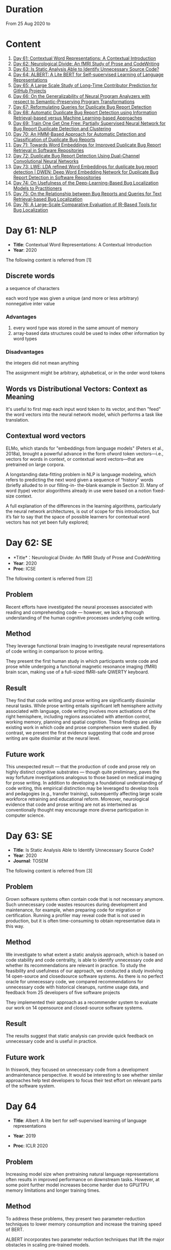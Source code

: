 * Duration
From 25 Aug 2020 to

* Content
1. [[#day-61-nlp][Day 61: Contextual Word Representations: A Contextual Introduction]]
2. [[#day-62-se][Day 62: Neurological Divide: An fMRI Study of Prose and CodeWriting]]
3. [[#day-63-se][Day 63: Is Static Analysis Able to Identify Unnecessary Source Code?]]
4. [[#day-64-nlp][Day 64: ALBERT: A Lite BERT for Self-supervised Learning of Language Representations]]
5. [[#day-65-se][Day 65: A Large Scale Study of Long-Time Contributor Prediction for GitHub Projects]]
6. [[#day-66-se][Day 66: On the Generalizability of Neural Program Analyzers with respect to Semantic-Preserving Program Transformations]]
7. [[#day-67-se][Day 67: Reformulating Queries for Duplicate Bug Report Detection]]
8. [[#day-68-se][Day 68: Automatic Duplicate Bug Report Detection using Information Retrieval-based versus Machine Learning-based Approaches]]
9. [[#day-69-se][Day 69: Train One Get One Free: Partially Supervised Neural Network for Bug Report Duplicate Detection and Clustering]]
10. [[#day-70-se][Day 70: An HMM-Based Approach for Automatic Detection and Classification of Duplicate Bug Reports]]
11. [[#day-71-se][Day 71: Towards Word Embeddings for Improved Duplicate Bug Report Retrieval in Software Repositories]]
12. [[#day-72-se][Day 72: Duplicate Bug Report Detection Using Dual-Channel Convolutional Neural Networks]]
13. [[#day-73-se][Day 73: LWE: LDA refined Word Embeddings for duplicate bug report detection | DWEN: Deep Word Embedding Network for Duplicate Bug Report Detection in Software Repositories]]
14. [[#day-74-se][Day 74: On Usefulness of the Deep-Learning-Based Bug Localization Models to Practitioners]]
15. [[#day-75-se][Day 75: On the Relationship between Bug Reports and Queries for Text Retrieval-based Bug Localization]]
16. [[#day-76-se][Day 76: A Large-Scale Comparative Evaluation of IR-Based Tools for Bug Localization]]

* Day 61: NLP
- *Title*: Contextual Word Representations: A Contextual Introduction
- *Year*: 2020

The following content is referred from [1]
** Discrete words
a sequence of characters

each word type was given a unique (and more or less arbitrary) nonnegative inter value

*** Advantages
1. every word type was stored in the same amount of memory
2. array-based data structures could be used to index other information by word types

*** Disadvantages
the integers did not mean anything

The assignment might be arbitrary, alphabetical, or in the order word tokens

** Words vs Distributional Vectors: Context as Meaning
It's useful to first map each input word token to its vector, and then "feed" the word vectors into the neural network model, which performs a task like translation.

** Contextual word vectors
ELMo, which stands for "embeddings from language models" (Peters et al., 2018a), brought a powerful advance in the form ofword token vectors—i.e., vectors for words in context, or contextual word vectors—that are pretrained on large corpora.

A longstanding data-fitting problem in NLP is language modeling, which refers to predicting the next word given a sequence of “history” words (briefly alluded to in our filling-in- the-blank example in Section 3). Many of word (type) vector alogorithms already in use were based on a notion fixed-size context.

A full explanation of the differences in the learning algorithms, particularly the neural network architectures, is out of scope for this introduction, but it’s fair to say that the space of possible learners for contextual word vectors has not yet been fully explored;

* Day 62: SE
- *Title*：Neurological Divide: An fMRI Study of Prose and CodeWriting
- *Year*: 2020
- *Proc*: ICSE

The following content is referred from [2]
** Problem
Recent efforts have investigated the neural processes associated with reading and comprehending code — however, we lack a thorough understanding of the human cognitive processes underlying code writing.

** Method
They leverage functional brain imaging to investigate neural representations of code writing in comparison to prose writing.

They present the first human study in which participants wrote code and prose while undergoing a functional magnetic resonance imaging (fMRI) brain scan, making use of a full-sized fMRI-safe QWERTY keyboard.

** Result
They find that code writing and prose writing are significantly dissimilar neural tasks. While prose writing entails significant left hemisphere activity associated with language, code writing involves more activations of the right hemisphere, including regions associated with attention control, working memory, planning and spatial cognition. These findings are unlike existing work in which code and prose comprehension were studied. By contrast, we present
the first evidence suggesting that code and prose writing are quite dissimilar at the neural level.

** Future work
This unexpected result — that the production of code and prose rely on highly distinct cognitive substrates — though quite preliminary, paves the way forfuture investigations analogous to those based on medical imaging for prose writing. In addition to developing a foundational understanding of code writing, this empirical distinction may be leveraged to develop tools and pedagogies (e.g., transfer training), subsequently affecting large scale workforce retraining and educational reform. Moreover, neurological evidence that code and prose writing are not as intertwined as conventionally thought may encourage more diverse participation in computer science.

* Day 63: SE
- *Title*: Is Static Analysis Able to Identify Unnecessary Source Code?
- *Year*: 2020
- *Journal*: TOSEM

The following content is referred from [3]
** Problem
Grown software systems often contain code that is not necessary anymore. Such unnecessary code wastes resources during development and maintenance, for example, when preparing code for migration or certification. Running a profiler may reveal code that is not used in production, but it is often time-consuming to obtain representative data in this way.

** Method
We investigate to what extent a static analysis approach, which is based on code stability and code centrality, is able to identify unnecessary code and whether its recommendations are relevant in practice. To study the feasibility and usefulness of our approach, we conducted a study involving 14 open-source and closedsource software systems. As there is no perfect oracle for unnecessary code, we compared recommendations for unnecessary code with historical cleanups, runtime usage data, and feedback from 25 developers of five software projects

They implemented their approach as a recommender system to evaluate our work on 14 opensource and closed-source software systems.

** Result
The results suggest that static analysis can provide quick feedback on unnecessary code and is useful in practice.

** Future work
In thiswork, they focused on unnecessary code from a development andmaintenance perspective. It would be interesting to see whether similar approaches help test developers to focus their test effort on relevant parts of the software system.

* Day 64
- *Title*: Albert: A lite bert for self-supervised learning of language representations

- *Year*: 2019
- *Proc*: ICLR 2020

** Problem
Increasing model size when pretraining natural language representations often results in improved performance on downstream tasks. However, at some point further model increases become harder due to GPU/TPU memory limitations and longer training times.

** Method
To address these problems, they present two parameter-reduction techniques to lower memory consumption and increase the training speed of BERT.

ALBERT incorporates two parameter reduction techniques that lift the major obstacles in scaling pre-trained models.
- The first one is a factorized embedding parameterization.
- The second technique is cross-layer parameter sharing.

They also introduce a self-supervised loss for sentence-order prediction (SOP). SOP primary focuses on inter-sentence coherence and is designed to address the ineffectiveness.

** Result
Comprehensive empirical evidence shows that their proposed methods lead to models that scale much better compared to the original BERT.

** Future Work
An important next step is thus to speed up the training and inference speed of ALBERT through methods like sparse attention and block attention.

* Day 65
- *Title*: A Large Scale Study of Long-Time Contributor Prediction for GitHub Projects
- *Year*: 2020
- *Proc*: TSE

** Problem
The continuous contributions made by long time contributors (LTCs) are a key factor enabling open source software (OSS) projects to be successful and survival. We study GITHUB as it has a large number of OSS projects and millions of contributors, which enables the study of the transition from newcomers to LTCs. They investigate whether they can effectively predict newcomers in OSS projects to be LTCs based on their activity data that is collected from GITHUB.

** Method
They collect GITHUB data from GHTorrent, a mirror of GITHUB data. They select the most popular 917 projects, which contain 75,046 contributors. We determine a developer as a LTC of a project if the time interval between his/her ﬁrst and last commit in the project is larger than a certain time T. In the experiment, they use three different settings on the time interval: 1, 2, and 3 years. There are 9,238, 3,968, and 1,577 contributors who become LTCs of a project in three settings of time interval, respectively.

*** Evaluation metric
They use AUC, namely Area Under the receiver operating characteristic (ROC) Curve, to evaluate the effectiveness of the proposed prediction models. The ROC curve is created by plotting the true positive rate (TPR) against the false positive rate (FPR) across all thresholds.

** Result
To build a prediction model, they extract many features from the activities of developers on GITHUB, which group into ﬁve dimensions: developer proﬁle, repository proﬁle, developer monthly activity, repository monthly activity, and collaboration network. They apply several classiﬁers including naive Bayes, SVM, decision tree, kNN and random forest. They ﬁnd that random forest classiﬁer achieves the best performance with AUCs of more than 0.75 in all three settings of time interval for LTCs. They also investigate the most important features that differentiate newcomers who become LTCs from newcomers who stay in the projects for a short time.

** Future work
In the future, they want to collect more developers’ activities in OSS projects and further validate the effectiveness of our approach using more developers and projects.

* Day 66
- *Title*: On the Generalizability of Neural Program Analyzers with respect to Semantic-Preserving Program Transformations
- *Year*: 2020

The following content is referred from [66]

** Problem
With the prevalence of publicly available source code repositories to train deep neural network models, neural program analyzers can do well in source code analysis tasks such as predicting method names in given programs that cannot be easily done by traditional program analyzers. lthough such analyzers have been tested on various existing datasets, the extent in which they generalize to unforeseen source code is largely unknown.

** Method
They propose to evaluate the generalizability of neural program analyzers with respect to semantic-preserving transformations: a generalizable neural program analyzer should perform equally well on programs that are of the same semantics but of different lexical appearances and syntactical structures.

- 3 Java datasets
- 3 neural network models for code: code2vec, code2seq, Gated Graph Neural Networks (GGNN)

nine neural program analyzers for Evaluation

** Result
Their results show that even with small semantically preserving changes to the programs, these neural program analyzers often fail to generalize their performance. Their results also suggest that neural program analyzers based on data and control dependencies in programs generalize better than neural program analyzers based only on abstract syntax trees. On the positive side, they observe that as the size of training dataset grows and diversifies the generalizability of correct predictions produced by the analyzers can be improved too.

** Future work
Future work that includes more semantic-preserving and even some semi-semantic-preserving transformations in the approach and adapts more fine-grained predication change metrics may further extend the applicability of their approach to various neural program analyzers designed for different tasks.

* Day 67: SE
- *Title*: Reformulating Queries for Duplicate Bug Report Detection
- *Year*: 2019
- *Proc*: SANER

The following content is referred from [7]
** Problem
When the number of bug reports is large, finding duplicates can be a time-consuming and error-prone activity.

** Method
The tools use the new bug report as a query and then the user inspects the ranked list of retrieved bug reports to check if any are duplicates of the new bug report. At some point, if a duplicate is not found, the user chooses to stop and mark the bug as new or tries some other approach.


The paper rethinks tool-supported duplicate bug report detection as a two-step process, using the entire new bug report as a query in the first step, for retrieving N bug reports, and a reformulated query in the second step, for retrieving additional N bug reports.


most bug reports have an inherent structure, consisting of the bug title (BT), the observed behavior (OB), the expected behavior (EB), and the steps to reproduce the noted bug (S2R)

They evaluated the three reformulation strategies using a duplicate bug report retrieval approach based on Lucene.


They argue that duplicate bug report detection approaches, based on text retrieval, should be viewed as a two-step process.

** Result
They found that using the observed behavior description, together with the title, leads to the best retrieval performance. Using only the title or only the observed behavior for reformulation is also better than retrieval with the initial query. The reformulation strategies lead to 56.6%-78% average retrieval improvement, over using the initial query only.

** Future work
focus on automatically reducing queries based on specific bug descriptions

* Day 68: SE
- *Title*: Automatic Duplicate Bug Report Detection using Information Retrieval-based versus Machine Learning-based Approaches
- *Year*: 2020

The following content is referred from [68]

** Problem
There are two main approaches for automatic DBRD, including information retrieval (IR)-based and machine learning (ML)-based.

** Method
The Android dataset is used for evaluation, and about 2 million pairs of bug reports are analyzed for 59 bug reports, which were duplicate.

** Result
The results show that the MLbased approach has better validation performance, incredibly about 40%. Besides, the ML-based approach has a more reliable criterion for evaluation like accuracy, precision, and recall versus an IR-based approach, which has just mean average precision (MAP) or rank metrics.

** Future work
There is a question for future works which how can reduce the number of comparisons to find the duplicates as soon as possible; otherwise, we have to check all bug reports (like IR-based approach) to find out a new bug report is duplicate or not.

* Day 69: SE
- *Title*: 
- *Year*: 2019

The following content is referred from [69]
** Problem
Tracking user reported bugs requires considerable engineering effort in going through many repetitive reports and assigning them to the correct teams.

(1) detect if two bug reports are duplicates, and (2) aggregate them into latent topics.

** Method
Leveraging the assumption that learning the topic of a bug is a sub-task for detecting duplicates, we design a loss function that can jointly perform both tasks but needs supervision for only duplicate classiﬁcation, achieving topic clustering in an unsupervised fashion. They use a two-step attention module that uses self-attention for topic clustering and conditional attention for duplicate detection. They study the characteristics of two types of real world datasets that have been marked for duplicate bugs by engineers and by nontechnical annotators.

** Result
The results demonstrate that our model not only can outperform stateof-the-art methods for duplicate classiﬁcation on both cases, but can also learn meaningful latent clusters without additional supervision.

** Future work
1. the challenges of annotating a user reported bug dataset with non-technical annotators, as opposed to using annotations from engineers
2. the same underlying problem from the engineering side


* Day 70: SE
- *Title*: An HMM-Based Approach for Automatic Detection and Classification of Duplicate Bug Reports
- *Year*: 2019

The following content is referred from [70]
** Problem
Software projects rely on their issue tracking systems to guide maintenance activities of software developers. Bug reports submitted to the issue tracking systems carry crucial information about the nature of the crash (such as texts from users or developers and execution information about the running functions before the occurrence of a crash). Typically, big software projects receive thousands of reports every day.

automatically detect duplicate bug reports

** Method
using execution traces and Hidden Markov Models

They provide a better evaluation of our approach using MAP and Recall@rank-k by varying k from 1 to 20.

1. extract BRs with stack traces from bug reports repositories of Firefox and GNOME, which use Bugzilla for BR tracking
2. Once they have the BRs, they search for the duplicates one by examining the BR status. They create duplicate BR groups (DG) where each group DG contains stack traces of one master BR and those of all its duplicates.

They train HMM using 60% of the traces, validate the HMM using 10% of the traces, and test the model using 30% of the traces of this DG and every other DG.

*** Related work
- Textual-based approaches
developers and users submit information related to the crash in the summary and textual description part of a bug report


Information retrieval (IR) techniques are widely used to calculate the similarity scores between queries and the retrieved data.


- Execution information-based approaches

** Result
a list of rank-1 bug reports, recall values of 80% and 63% have been achieved on Firefox and GNOME datasets, respectively. With the same list of bug reports, our approach detects the duplication of a given report with an average MAP value of 87% and 71.5% on Firefox and GNOME datasets, respectively.

** Future work
- investigate more BRs from additional software systems
- improve the effectiveness of our proposed approach in terms of recall and MAP scores
- extend the dataset by considering more threads
- study how to combine stack traces with other BR fields such as BR descriptions and comments
- A combined approach should not treat stack traces as documents, as it is done in the literature, but model the temporal order of sequences of function calls, just as it is done in this paper

* Day 71: SE
- *Title*: Towards Word Embeddings for Improved Duplicate Bug Report Retrieval in Software Repositories
- *Year*: 2018
- *Proc*: International Conference on the Theory of Information Retrieval

The following content is referred from [11]
** Problem
retrieval of top-k similar bug reports for a new bug report by employing word embeddings

** Method
1. consider each bug report as a text document and use it for training word embedding models
2. using the trained word embedding model, they convert bug reports into vectors and retrieve the top-k most similar bug reports

*** Datasets
Mozilla and Open Office

*** Details
Only use two textual components from each bug report: title (or summary), and description. Both title and description are combined and a word embedding model of demension D is learnt


After learning the model, all the bug reports present in the database are transformed into vectors by averaging the individual vectors of the words in the bug reports

In order to find duplicates of a new bug report, the most similar k bug reports are retrieved by means of cosine similarity between a new report and the existing bug reports.

The major steps:
1. Tokenization
2. Training
3. Vectorization of Bug Reports
4. Compute Distances

** Result
*** Approaches
word embedding models:
1. Skipgram
2. CBOW
3. Fast-Skipgram
4. Fast-CBOW
5. DBOW
6. PV-DM

baseline approaches:
1. BM25F
2. LDA
3. An approach from previous work

*** Performance Metrics
Recall rate: it measures the accuracy of the duplicate retrieval system in terms of counting the percentage of duplicates (a query which is a duplicate) for which the master bug-report is found within the top-K search results

AUC-ROC (Area Under Curve of Receiver Operating Characteristic)

It can be seen that the proposed approach with DBOW model performs the best compared to the BM25F and LDA baselines and the approach proposed in previous work.

** Future work
investigate other available word embedding approaches and induce supervision during training using tagged duplicate bug reports

* Day 72: SE
- *Title*: Duplicate Bug Report Detection Using Dual-Channel Convolutional Neural Networks
- *Year*: 2020
- *Proc*: ICPC

The following content is referred from [12]
** Problem
duplicate bug report detection

** Method
They propose a duplicate bug report detection approach based on Dual-Channel Convolutional Neural Networks (DC-CNN). They present a novel bug report pair representation, i.e., dual-channel matrix through concatenating two single-channel matrices representing bug reports. Such bug report pairs are fed to a CNN model to capture the correlated semantic relationships between bug reports. Then, their approach uses the association features to classify whether a pair of bug reports are duplicate or not.

** Result
They evaluate their approach on three large datasets from three open-source projects, including Open Office, Eclipse, Net Beans and a larger combined dataset, and the accuracy of classification reaches 0.9429, 0.9685, 0.9534, 0.9552 respectively. Such performance outperforms the two state-of-the-art approaches which also use deep-learning techniques. The results indicate that their dual-channel matrix representation is effective for duplicate bug report detection.

** Future work
In the future, one can investigate how to make use of more structured information to improve their approach. Additionally, more empirical studies can be performed to validate our approach on both open source and industrial projects.

* Day 73: SE
- *Title*: LWE: LDA refined Word Embeddings for duplicate bug report detection
- *Year*: 2018
- *Proc*: ICSE

The following content is referred from [13]
** Problem
Detecting duplicate bug reports is an important task in order to avoid the assignment of a same bug to different developers.

** Method
combine LDA and word embeddings to leverage the strengths of both approaches for the task

While word embeddings have a high precision (i.e. two reports which are reported as similar will have very high chances of being similar), LDA has a high recall (i.e. two reports which are reported as non-similar will have very high chances of being non-similar).

They proposed a 'LDA refined Word Embeddings' (LWE)

*** Steps
1. They use an LDA model to extract top-n most similar bug reports, thereby pruning the rest.
2. From the extracted top-n reports, they extract the final top-k most similar reports (k < n) by means of a word embedding model which are shown to the Triager.
** Result
*** Performance metric
recall rate measures the accuracy of the duplicate detection system in terms of counting the percentage of duplicates (a query which is a duplicate) for which the master bug-report is found within the top-k search results


This indicates that the Skipgram models gives high probability for duplicate reports (i.e. high precision) and LDA is giving low probability for non-duplicate reports (i.e. high recall)
** Future work
They plan on carrying out an in-depth investigation on why LDA has a high recall and word embeddings have high precision for this task. They plan on building a model through which we can train both LDA and word embeddings together.

They plan on investigating if we can use these signals to improve the results such as using supervised LDA and/or supervised word embeddings.


- *Title*: DWEN: Deep Word Embedding Network for Duplicate Bug Report Detection in Software Repositories
- *Year*: 2018
- *Proc*: ICSE

The following content is referred from [13]
** Problem
Capturing and tagging duplicate bug reports is scurcial in order to avoid assignment of the same bug to different developers. Efforts have been made in the past to detect duplicate bug reports by using topic modelling, discriminative methods, meta-attributes.

** Method
they train a deep neural network on top of bug reports vectors created from a word embedding model

1. Word embedding training
2. Transformantion into Document Vectors of size
3. Training of the deep neural network

** Result
They compare BM25F as an information retrieval baseline, LDA as a topic modelling baseline.

** Future work
They aim at investigating different word embedding models for DWEN. They also aim to reduce the training to a single step compared the two step training process of training embeddings and deep neuralnetwork.

* day 74: SE
- *Title*: On Usefulness of the Deep-Learning-Based Bug Localization Models to Practitioners
- *Year*: 2019

The following content is referred from [74]
** Problem
The practitioners, on the other hand, expect a bug localization tool to meet certain criteria, such as trustworthiness, scalability, and efficiency.

They would like to investigate whether deep learning models meet the expectations of practitioners or not.

** Method
They constructed a Convolution Neural Network and a Simple Logistic model to examine their effectiveness in localizing bugs. They train these models on ﬁve open source projects written in Java and compare their performance with the performance of other state-of-the-art models trained on these datasets.

** Result
The experiments show that although the deep learning models perform better than classic machine learning models, they meet the adoption criteria set by the practitioners only partially.

** Future work
It also highlights the need for standardization of performance benchmarks to ensure that bug localization models are assessed equitably and realistically.

* day 75: SE
- *Title*: On the Relationship between Bug Reports and Queries for Text Retrieval-based Bug Localization
- *Year*: 2020
- *Jounral*: EMSE

The following content is referred from [75]
** Problem
Bug localization is the process by which a developer identifies buggy code that needs to be fixed to make a system safer and more reliable.

** Method
Text retrieval (TR): a software developer trying to localize the bug formulates a natural language query describing the observed bug. The query is then run through a TR engine, which returns a ranked list of code components (e.g., classes or methods, depending on the desired granularity), containing the most relevant results in the top-most positions.

This is an empirical study providing new evidence on the true potential of TR bug localization approaches and the significant impact that optimizing queries can have on their effectiveness.


used 803 bug repost from 15 open source systems used in previous bug localization experiments

** Result
highly performing queries can be extracted from the bug report text, in order to make TR eﬀective even without the aforementioned positive biases

given a bug report, they can often obtain an optimal query using only words selected from its vocabulary, even when localization hints are not present

** Future work
1. The ﬁrst is to extend the analysis to a larger set of bugs, particularly from more modern systems. Additionally, we should consider method-level golden sets.
2. The second research direction is to find a way of generating sufficient training datato attempt the construction of automatic models for formulating near-optimalqueries. The most intuitive way to do so is to log query metrics for each stepin the evolution of a query from an initial vocabulary to a near-optimal query.

* day 76: SE
- *Title*: A Large-Scale Comparative Evaluation of IR-Based Tools for Bug Localization
- *Year*: 2020
- *Proc*: MSR

The following content is referred from [16]

This paper is an empirical study on a large-scale comparative evaluation of IR-based tools for automatic bug localization.

They divide the tools into three generations:
1. The first-generation tools: purely on the Bag-of-Words (BoW) modeling of software libraries
2. The second-generation tools: augment BoW-based modeling with two additional pieces of information: historical data, and structured information
3. The third-generation tools: exploit proximity, order, and semantic relationships between the terms

Retrieving relevant source code files from software libraries in response to a bug report query plays an important role in the maintenance of a software project.

** Design
over 20,000 bug reports drawn from a diverse collection of Java, C/C++, and Python projects

*** Evaluation Metrics
Mean Average Precision (MAP), this metric is the mean of the Average Precisions (AP) calculated for each of the bug report queries.

The MAP values are subject to statistical significance testing using the Student's Paired t-Test.

** Result
The third-generation tools are significantly superior to the older tools. The word embeddings generated using code files writted in one language are effective for retrieval from code libraries in other languages.

** Future work
For future they intend to evaluate more retrieval algorithms from each generation on open-source as well industry projects.

* Reference
1. Smith, N. A. (2019). Contextual word representations: A contextual introduction. arXiv preprint arXiv:1902.06006.

2. Krueger, R., Huang, Y., Liu, X., Santander, T., Weimer, W., & Leach, K. (2020). Neurological Divide: An fMRI Study of Prose and Code Writing. In 2020 IEEE/ACM 42nd International Conference on Software Engineering (ICSE) (Vol. 13).

3. HAAS, R., NIEDERMAYR, R., ROEHM, T., & APEL, S. (2019). Is Static Analysis Able to Identify Unnecessary Source Code?. Transactions on Software Engineering and Methodology (TOSEM), 178.

4. Lan, Z., Chen, M., Goodman, S., Gimpel, K., Sharma, P., & Soricut, R. (2019). Albert: A lite bert for self-supervised learning of language representations. arXiv preprint arXiv:1909.11942.

5. Bao, L., Xia, X., Lo, D., & Murphy, G. C. (2019). A large scale study of long-time contributor prediction for GitHub projects. IEEE Transactions on Software Engineering.

6. Rabin, M., Islam, R., Bui, N. D., Yu, Y., Jiang, L., & Alipour, M. A. (2020). On the Generalizability of Neural Program Analyzers with respect to Semantic-Preserving Program Transformations. arXiv preprint arXiv:2008.01566.

7. Chaparro, O., Florez, J. M., Singh, U., & Marcus, A. (2019, February). Reformulating queries for duplicate bug report detection. In 2019 IEEE 26th International Conference on Software Analysis, Evolution and Reengineering (SANER) (pp. 218-229). IEEE.

8. Neysiani, B. S., & Babamir, S. M. (2020). Automatic Duplicate Bug Report Detection using Information Retrieval-based versus Machine Learning-based Approaches. In IEEE 6th International Conference on Web Research (ICWR).

9. Poddar, L., Neves, L., Brendel, W., Marujo, L., Tulyakov, S., & Karuturi, P. (2019). Train one get one free: Partially supervised neural network for bug report duplicate detection and clustering. arXiv preprint arXiv:1903.12431.

10. Ebrahimi, N., Trabelsi, A., Islam, M. S., Hamou-Lhadj, A., & Khanmohammadi, K. (2019). An HMM-based approach for automatic detection and classification of duplicate bug reports. Information and Software Technology, 113, 98-109.

11. Budhiraja, A., Dutta, K., Shrivastava, M., & Reddy, R. (2018, September). Towards word embeddings for improved duplicate bug report retrieval in software repositories. In Proceedings of the 2018 ACM SIGIR International Conference on Theory of Information Retrieval (pp. 167-170).

12. He, J., Xu, L., Yan, M., Xia, X., & Lei, Y. Duplicate Bug Report Detection Using Dual-Channel Convolutional Neural Networks.

13. Budhiraja, A., Reddy, R., & Shrivastava, M. (2018, May). Lwe: Lda refined word embeddings for duplicate bug report detection. In Proceedings of the 40th International Conference on Software Engineering: Companion Proceeedings (pp. 165-166). | Budhiraja, A., Dutta, K., Reddy, R., & Shrivastava, M. (2018, May). DWEN: deep word embedding network for duplicate bug report detection in software repositories. In Proceedings of the 40th International Conference on Software Engineering: Companion Proceeedings (pp. 193-194).

14. Polisetty, S., Miranskyy, A., & Başar, A. (2019, September). On Usefulness of the Deep-Learning-Based Bug Localization Models to Practitioners. In Proceedings of the Fifteenth International Conference on Predictive Models and Data Analytics in Software Engineering (pp. 16-25).

15. Mills, C., Parra, E., Pantiuchina, J., Bavota, G., & Haiduc, S. (2020). On the relationship between bug reports and queries for text retrieval-based bug localization. Empirical Software Engineering, 1-42.

16. AKBAR, S., & Kak, A. C. (2020, October). A Large-Scale Comparative Evaluation of IR-Based Tools for Bug Localization. In Conference on Mining Software Repositories (MSR’20).